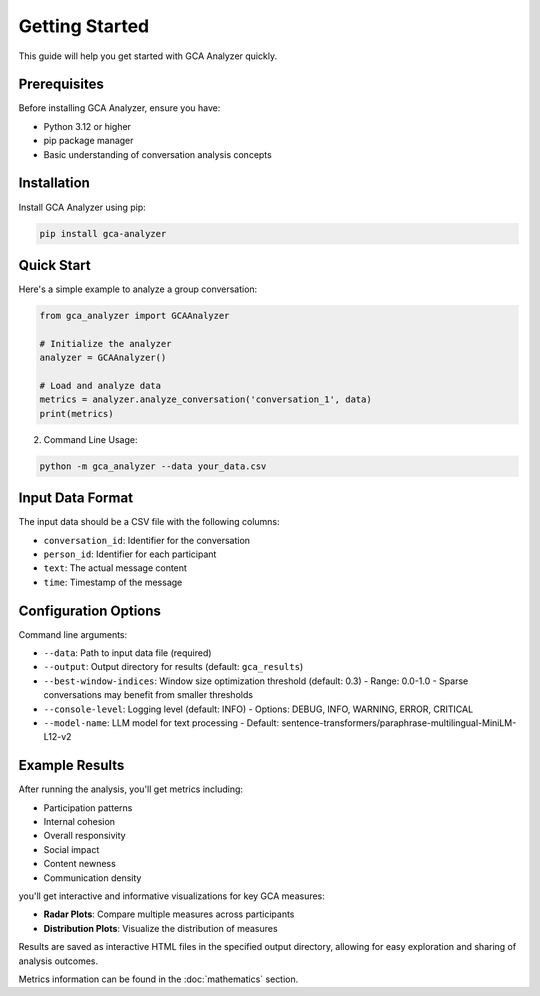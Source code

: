 Getting Started
===============

This guide will help you get started with GCA Analyzer quickly.

Prerequisites
--------------

Before installing GCA Analyzer, ensure you have:

* Python 3.12 or higher
* pip package manager
* Basic understanding of conversation analysis concepts

Installation
------------

Install GCA Analyzer using pip:

.. code-block:: bash

   pip install gca-analyzer

Quick Start
------------

Here's a simple example to analyze a group conversation:

.. code-block:: python

   from gca_analyzer import GCAAnalyzer
   
   # Initialize the analyzer
   analyzer = GCAAnalyzer()
   
   # Load and analyze data
   metrics = analyzer.analyze_conversation('conversation_1', data)
   print(metrics)

2. Command Line Usage:

.. code-block:: bash

   python -m gca_analyzer --data your_data.csv

Input Data Format
------------------

The input data should be a CSV file with the following columns:

- ``conversation_id``: Identifier for the conversation
- ``person_id``: Identifier for each participant
- ``text``: The actual message content
- ``time``: Timestamp of the message

Configuration Options
----------------------

Command line arguments:

- ``--data``: Path to input data file (required)
- ``--output``: Output directory for results (default: ``gca_results``)
- ``--best-window-indices``: Window size optimization threshold (default: 0.3)
  - Range: 0.0-1.0
  - Sparse conversations may benefit from smaller thresholds
- ``--console-level``: Logging level (default: INFO)
  - Options: DEBUG, INFO, WARNING, ERROR, CRITICAL
- ``--model-name``: LLM model for text processing
  - Default: sentence-transformers/paraphrase-multilingual-MiniLM-L12-v2

Example Results
----------------

After running the analysis, you'll get metrics including:

- Participation patterns
- Internal cohesion
- Overall responsivity
- Social impact
- Content newness
- Communication density

.. image:: _static/gca_results.jpg
   :alt: Example Results
   :align: center

you'll get interactive and informative visualizations for key GCA measures:

.. image:: _static/vizs.png
   :alt: GCA Analysis Results
   :align: center

- **Radar Plots**: Compare multiple measures across participants
- **Distribution Plots**: Visualize the distribution of measures

Results are saved as interactive HTML files in the specified output directory, allowing for easy exploration and sharing of analysis outcomes.

Metrics information can be found in the :doc:`mathematics` section.